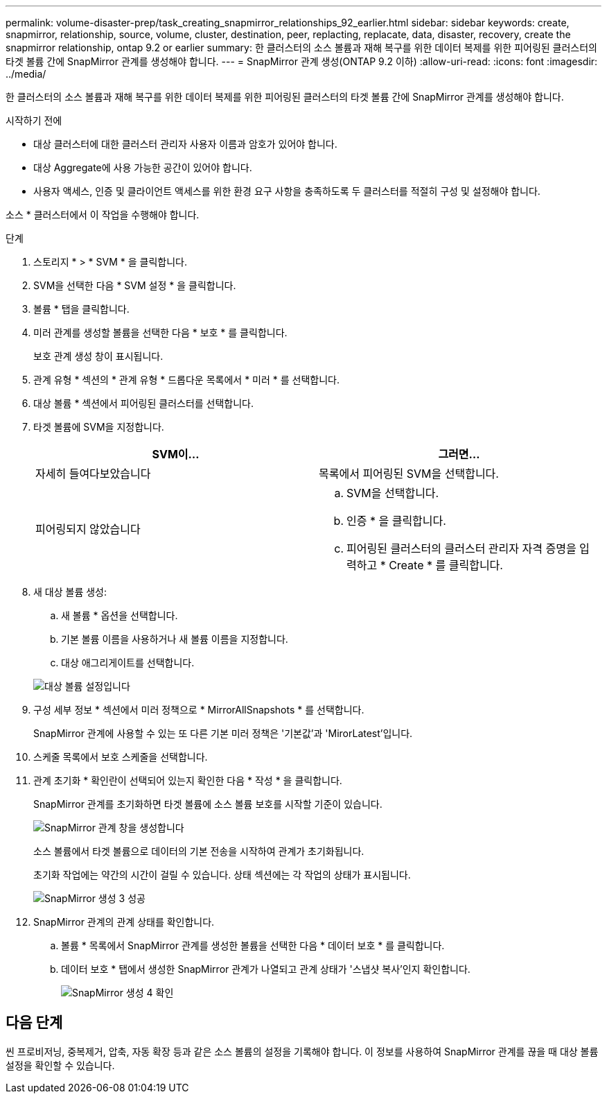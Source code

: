 ---
permalink: volume-disaster-prep/task_creating_snapmirror_relationships_92_earlier.html 
sidebar: sidebar 
keywords: create, snapmirror, relationship, source, volume, cluster, destination, peer, replacting, replacate, data, disaster, recovery, create the snapmirror relationship, ontap 9.2 or earlier 
summary: 한 클러스터의 소스 볼륨과 재해 복구를 위한 데이터 복제를 위한 피어링된 클러스터의 타겟 볼륨 간에 SnapMirror 관계를 생성해야 합니다. 
---
= SnapMirror 관계 생성(ONTAP 9.2 이하)
:allow-uri-read: 
:icons: font
:imagesdir: ../media/


[role="lead"]
한 클러스터의 소스 볼륨과 재해 복구를 위한 데이터 복제를 위한 피어링된 클러스터의 타겟 볼륨 간에 SnapMirror 관계를 생성해야 합니다.

.시작하기 전에
* 대상 클러스터에 대한 클러스터 관리자 사용자 이름과 암호가 있어야 합니다.
* 대상 Aggregate에 사용 가능한 공간이 있어야 합니다.
* 사용자 액세스, 인증 및 클라이언트 액세스를 위한 환경 요구 사항을 충족하도록 두 클러스터를 적절히 구성 및 설정해야 합니다.


소스 * 클러스터에서 이 작업을 수행해야 합니다.

.단계
. 스토리지 * > * SVM * 을 클릭합니다.
. SVM을 선택한 다음 * SVM 설정 * 을 클릭합니다.
. 볼륨 * 탭을 클릭합니다.
. 미러 관계를 생성할 볼륨을 선택한 다음 * 보호 * 를 클릭합니다.
+
보호 관계 생성 창이 표시됩니다.

. 관계 유형 * 섹션의 * 관계 유형 * 드롭다운 목록에서 * 미러 * 를 선택합니다.
. 대상 볼륨 * 섹션에서 피어링된 클러스터를 선택합니다.
. 타겟 볼륨에 SVM을 지정합니다.
+
|===
| SVM이... | 그러면... 


 a| 
자세히 들여다보았습니다
 a| 
목록에서 피어링된 SVM을 선택합니다.



 a| 
피어링되지 않았습니다
 a| 
.. SVM을 선택합니다.
.. 인증 * 을 클릭합니다.
.. 피어링된 클러스터의 클러스터 관리자 자격 증명을 입력하고 * Create * 를 클릭합니다.


|===
. 새 대상 볼륨 생성:
+
.. 새 볼륨 * 옵션을 선택합니다.
.. 기본 볼륨 이름을 사용하거나 새 볼륨 이름을 지정합니다.
.. 대상 애그리게이트를 선택합니다.


+
image::../media/destination_volume_settings.gif[대상 볼륨 설정입니다]

. 구성 세부 정보 * 섹션에서 미러 정책으로 * MirrorAllSnapshots * 를 선택합니다.
+
SnapMirror 관계에 사용할 수 있는 또 다른 기본 미러 정책은 '기본값'과 'MirorLatest'입니다.

. 스케줄 목록에서 보호 스케줄을 선택합니다.
. 관계 초기화 * 확인란이 선택되어 있는지 확인한 다음 * 작성 * 을 클릭합니다.
+
SnapMirror 관계를 초기화하면 타겟 볼륨에 소스 볼륨 보호를 시작할 기준이 있습니다.

+
image::../media/create_snapmirror_relationship_window.gif[SnapMirror 관계 창을 생성합니다]

+
소스 볼륨에서 타겟 볼륨으로 데이터의 기본 전송을 시작하여 관계가 초기화됩니다.

+
초기화 작업에는 약간의 시간이 걸릴 수 있습니다. 상태 섹션에는 각 작업의 상태가 표시됩니다.

+
image::../media/snapmirror_create_3_successful.gif[SnapMirror 생성 3 성공]

. SnapMirror 관계의 관계 상태를 확인합니다.
+
.. 볼륨 * 목록에서 SnapMirror 관계를 생성한 볼륨을 선택한 다음 * 데이터 보호 * 를 클릭합니다.
.. 데이터 보호 * 탭에서 생성한 SnapMirror 관계가 나열되고 관계 상태가 '스냅샷 복사'인지 확인합니다.
+
image::../media/snapmirror_create_4_verify.gif[SnapMirror 생성 4 확인]







== 다음 단계

씬 프로비저닝, 중복제거, 압축, 자동 확장 등과 같은 소스 볼륨의 설정을 기록해야 합니다. 이 정보를 사용하여 SnapMirror 관계를 끊을 때 대상 볼륨 설정을 확인할 수 있습니다.
